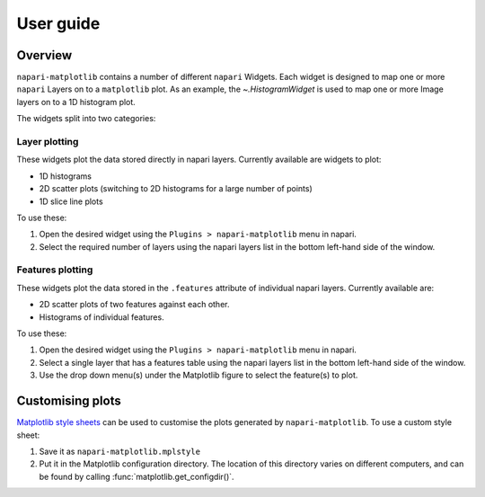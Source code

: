 User guide
==========

Overview
--------
``napari-matplotlib`` contains a number of different ``napari`` Widgets. Each
widget is designed to map one or more ``napari`` Layers on to a ``matplotlib`` plot.
As an example, the `~.HistogramWidget` is used to
map one or more Image layers on to a 1D histogram plot.

The widgets split into two categories:

Layer plotting
~~~~~~~~~~~~~~
These widgets plot the data stored directly in napari layers.
Currently available are widgets to plot:

- 1D histograms
- 2D scatter plots (switching to 2D histograms for a large number of points)
- 1D slice line plots

To use these:

1. Open the desired widget using the ``Plugins > napari-matplotlib`` menu in napari.
2. Select the required number of layers using the napari layers list in the bottom left-hand side of the window.

Features plotting
~~~~~~~~~~~~~~~~~
These widgets plot the data stored in the ``.features`` attribute of individual napari layers.
Currently available are:

- 2D scatter plots of two features against each other.
- Histograms of individual features.

To use these:

1. Open the desired widget using the ``Plugins > napari-matplotlib`` menu in napari.
2. Select a single layer that has a features table using the napari layers list in the bottom left-hand side of the window.
3. Use the drop down menu(s) under the Matplotlib figure to select the feature(s) to plot.

Customising plots
-----------------
`Matplotlib style sheets <https://matplotlib.org/stable/tutorials/introductory/customizing.html#defining-your-own-style>`__ can be used to customise
the plots generated by ``napari-matplotlib``.
To use a custom style sheet:

1. Save it as ``napari-matplotlib.mplstyle``
2. Put it in the Matplotlib configuration directory.
   The location of this directory varies on different computers,
   and can be found by calling :func:`matplotlib.get_configdir()`.
